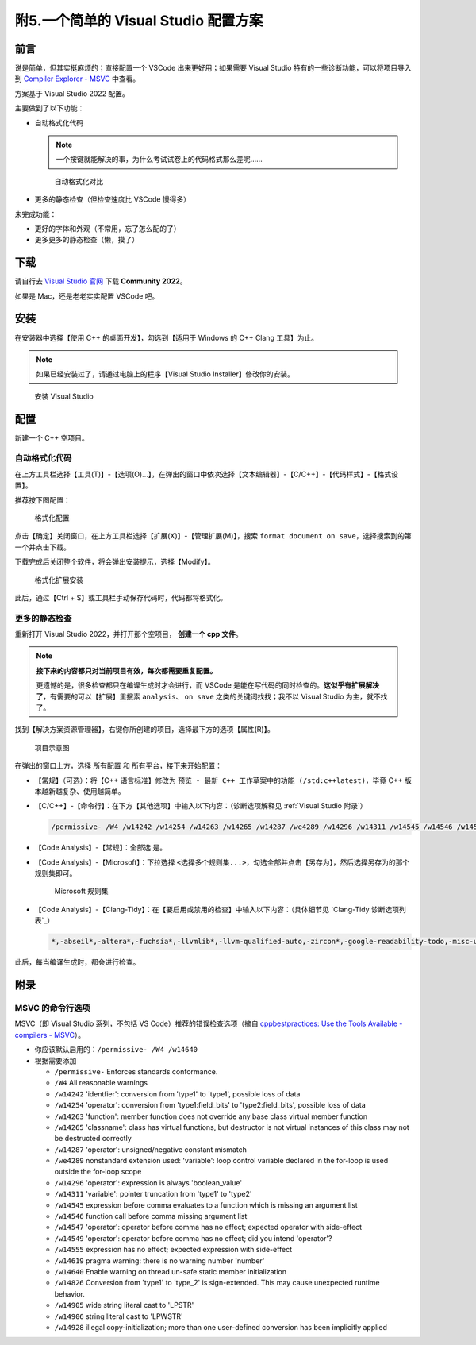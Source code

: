####################################
附5.一个简单的 Visual Studio 配置方案
####################################

前言
*****

说是简单，但其实挺麻烦的；直接配置一个 VSCode 出来更好用；如果需要 Visual Studio 特有的一些诊断功能，可以将项目导入到 `Compiler Explorer - MSVC <https://godbolt.org/z/dG41xP6h3>`_ 中查看。

方案基于 Visual Studio 2022 配置。

主要做到了以下功能：

- 自动格式化代码

  .. note::

    一个按键就能解决的事，为什么考试试卷上的代码格式那么差呢……

  .. figure:: visual_studio_img/自动格式化对比.png

    自动格式化对比

- 更多的静态检查（但检查速度比 VSCode 慢得多）

未完成功能：

- 更好的字体和外观（不常用，忘了怎么配的了）

- 更多更多的静态检查（懒，摸了）

下载
*****

请自行去 `Visual Studio 官网 <https://visualstudio.microsoft.com/zh-hans/>`_ 下载 **Community 2022**。

如果是 Mac，还是老老实实配置 VSCode 吧。

安装
*****

在安装器中选择【使用 C++ 的桌面开发】，勾选到【适用于 Windows 的 C++ Clang 工具】为止。

.. note::

  如果已经安装过了，请通过电脑上的程序【Visual Studio Installer】修改你的安装。

.. figure:: visual_studio_img/安装.png

  安装 Visual Studio

配置
*****

新建一个 C++ 空项目。

自动格式化代码
=============

在上方工具栏选择【工具(T)】-【选项(O)...】，在弹出的窗口中依次选择【文本编辑器】-【C/C++】-【代码样式】-【格式设置】。

推荐按下图配置：

.. figure:: visual_studio_img/格式化配置.png

  格式化配置

点击【确定】关闭窗口，在上方工具栏选择【扩展(X)】-【管理扩展(M)】，搜索 ``format document on save``，选择搜索到的第一个并点击下载。

下载完成后关闭整个软件，将会弹出安装提示，选择【Modify】。

.. figure:: visual_studio_img/格式化扩展安装.png

  格式化扩展安装

此后，通过【Ctrl + S】或工具栏手动保存代码时，代码都将格式化。

更多的静态检查
=============

重新打开 Visual Studio 2022，并打开那个空项目， **创建一个 cpp 文件**。

.. note::

  **接下来的内容都只对当前项目有效，每次都需要重复配置。**

  更遗憾的是，很多检查都只在编译生成时才会进行，而 VSCode 是能在写代码的同时检查的。**这似乎有扩展解决了**，有需要的可以【扩展】里搜索 ``analysis``、 ``on save`` 之类的关键词找找；我不以 Visual Studio 为主，就不找了。

找到【解决方案资源管理器】，右键你所创建的项目，选择最下方的选项【属性(R)】。

.. figure:: visual_studio_img/项目示意图.png

  项目示意图

在弹出的窗口上方，选择 ``所有配置`` 和 ``所有平台``，接下来开始配置：

- 【常规】（可选）：将【C++ 语言标准】修改为 ``预览 - 最新 C++ 工作草案中的功能 (/std:c++latest)``，毕竟 C++ 版本越新越复杂、使用越简单。
- 【C/C++】-【命令行】：在下方【其他选项】中输入以下内容：（诊断选项解释见 :ref:`Visual Studio 附录`）

  .. code-block:: bash

    /permissive- /W4 /w14242 /w14254 /w14263 /w14265 /w14287 /we4289 /w14296 /w14311 /w14545 /w14546 /w14547 /w14549 /w14555 /w14619 /w14640 /w14826 /w14905 /w14906 /w14928

- 【Code Analysis】-【常规】：全部选 ``是``。
- 【Code Analysis】-【Microsoft】：下拉选择 ``<选择多个规则集...>``，勾选全部并点击【另存为】，然后选择另存为的那个规则集即可。

  .. figure:: visual_studio_img/Microsoft_规则集.png

    Microsoft 规则集

- 【Code Analysis】-【Clang-Tidy】：在【要启用或禁用的检查】中输入以下内容：（具体细节见 `Clang-Tidy 诊断选项列表`_）

  .. code-block:: bash

    *,-abseil*,-altera*,-fuchsia*,-llvmlib*,-llvm-qualified-auto,-zircon*,-google-readability-todo,-misc-unused-alias-decls,-modernize-use-trailing-return-type,-readability-braces-around-statements,-readability-implicit-bool-conversion,-readability-qualified-auto,-hicpp-braces-around-statements

此后，每当编译生成时，都会进行检查。

.. _`Visual Studio 附录`:

附录
*****

MSVC 的命令行选项
=================

MSVC（即 Visual Studio 系列，不包括 VS Code）推荐的错误检查选项（摘自 `cppbestpractices: Use the Tools Available - compilers - MSVC <https://github.com/cpp-best-practices/cppbestpractices/blob/master/02-Use_the_Tools_Available.md#msvc>`_）。

- 你应该默认启用的：``/permissive- /W4 /w14640``
- 根据需要添加

  - ``/permissive-`` Enforces standards conformance.
  - ``/W4`` All reasonable warnings
  - ``/w14242`` 'identfier': conversion from 'type1' to 'type1', possible loss of data
  - ``/w14254`` 'operator': conversion from 'type1:field_bits' to 'type2:field_bits', possible loss of data
  - ``/w14263`` 'function': member function does not override any base class virtual member function
  - ``/w14265`` 'classname': class has virtual functions, but destructor is not virtual instances of this class may not be destructed correctly
  - ``/w14287`` 'operator': unsigned/negative constant mismatch
  - ``/we4289`` nonstandard extension used: 'variable': loop control variable declared in the for-loop is used outside the for-loop scope
  - ``/w14296`` 'operator': expression is always 'boolean_value'
  - ``/w14311`` 'variable': pointer truncation from 'type1' to 'type2'
  - ``/w14545`` expression before comma evaluates to a function which is missing an argument list
  - ``/w14546`` function call before comma missing argument list
  - ``/w14547`` 'operator': operator before comma has no effect; expected operator with side-effect
  - ``/w14549`` 'operator': operator before comma has no effect; did you intend 'operator'?
  - ``/w14555`` expression has no effect; expected expression with side-effect
  - ``/w14619`` pragma warning: there is no warning number 'number'
  - ``/w14640`` Enable warning on thread un-safe static member initialization
  - ``/w14826`` Conversion from 'type1' to 'type_2' is sign-extended. This may cause unexpected runtime behavior.
  - ``/w14905`` wide string literal cast to 'LPSTR'
  - ``/w14906`` string literal cast to 'LPWSTR'
  - ``/w14928`` illegal copy-initialization; more than one user-defined conversion has been implicitly applied